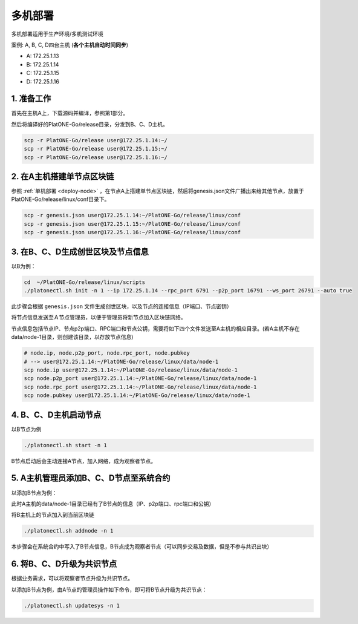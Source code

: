 .. _deploy-nodes:

==========================================
多机部署
==========================================

多机部署适用于生产环境/多机测试环境

案例: A, B, C, D四台主机 (**各个主机自动时间同步**)

-  A: 172.25.1.13
-  B: 172.25.1.14
-  C: 172.25.1.15
-  D: 172.25.1.16

1. 准备工作
===============

首先在主机A上，下载源码并编译，参照第1部分。

然后将编译好的PlatONE-Go/release目录，分发到B、C、D主机。

.. code:: bash

   scp -r PlatONE-Go/release user@172.25.1.14:~/
   scp -r PlatONE-Go/release user@172.25.1.15:~/
   scp -r PlatONE-Go/release user@172.25.1.16:~/

2. 在A主机搭建单节点区块链
=================================

参照 :ref:`单机部署 <deploy-node>` ，在节点A上搭建单节点区块链，然后将genesis.json文件广播出来给其他节点，放置于PlatONE-Go/release/linux/conf目录下。

.. code:: bash

   scp -r genesis.json user@172.25.1.14:~/PlatONE-Go/release/linux/conf
   scp -r genesis.json user@172.25.1.15:~/PlatONE-Go/release/linux/conf
   scp -r genesis.json user@172.25.1.16:~/PlatONE-Go/release/linux/conf

3. 在B、C、D生成创世区块及节点信息
====================================

以B为例：

.. code:: bash

   cd  ~/PlatONE-Go/release/linux/scripts
   ./platonectl.sh init -n 1 --ip 172.25.1.14 --rpc_port 6791 --p2p_port 16791 --ws_port 26791 --auto true

此步骤会根据 ``genesis.json`` 文件生成创世区块，以及节点的连接信息（IP端口、节点密钥）

将节点信息发送至Ａ节点管理员，以便于管理员将新节点加入区块链网络。

节点信息包括节点IP、节点p2p端口、RPC端口和节点公钥，需要将如下四个文件发送至A主机的相应目录。(若A主机不存在data/node-1目录，则创建该目录，以存放节点信息)

.. code:: bash

   # node.ip, node.p2p_port, node.rpc_port, node.pubkey
   # --> user@172.25.1.14:~/PlatONE-Go/release/linux/data/node-1
   scp node.ip user@172.25.1.14:~/PlatONE-Go/release/linux/data/node-1
   scp node.p2p_port user@172.25.1.14:~/PlatONE-Go/release/linux/data/node-1
   scp node.rpc_port user@172.25.1.14:~/PlatONE-Go/release/linux/data/node-1
   scp node.pubkey user@172.25.1.14:~/PlatONE-Go/release/linux/data/node-1

4. B、C、D主机启动节点
==============================

以B节点为例

.. code:: bash

   ./platonectl.sh start -n 1

B节点启动后会主动连接A节点，加入网络，成为观察者节点。

5. A主机管理员添加B、C、D节点至系统合约
============================================

以添加B节点为例：

此时A主机的data/node-1目录已经有了B节点的信息（IP、p2p端口、rpc端口和公钥）

将B主机上的节点加入到当前区块链

.. code:: bash

   ./platonectl.sh addnode -n 1

本步骤会在系统合约中写入了B节点信息，B节点成为观察者节点（可以同步交易及数据，但是不参与共识出块）

6. 将B、C、D升级为共识节点
================================

根据业务需求，可以将观察者节点升级为共识节点。

以添加B节点为例，由A节点的管理员操作如下命令，即可将B节点升级为共识节点：

.. code:: bash

   ./platonectl.sh updatesys -n 1